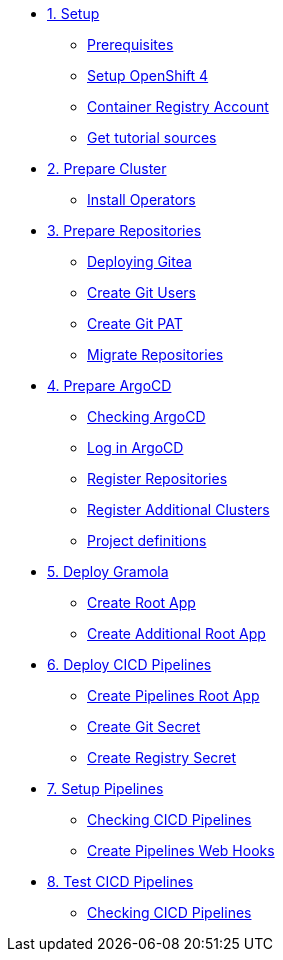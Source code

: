 * xref:01-setup.adoc[1. Setup]
** xref:01-setup.adoc#prerequisite[Prerequisites]
** xref:01-setup.adoc#openshift[Setup OpenShift 4]
** xref:01-setup.adoc#container-registry-account[Container Registry Account]
** xref:01-setup.adoc#download-tutorial[Get tutorial sources]

* xref:02-prepare-cluster.adoc[2. Prepare Cluster]
** xref:02-prepare-cluster.adoc#install-operators[Install Operators]

* xref:03-prepare-repositories.adoc[3. Prepare Repositories]
** xref:03-prepare-repositories.adoc#deploying-gitea[Deploying Gitea]
** xref:03-prepare-repositories.adoc#create-git-users[Create Git Users]
** xref:03-prepare-repositories.adoc#create-git-pat[Create Git PAT]
** xref:03-prepare-repositories.adoc#migrate-repositories[Migrate Repositories]

* xref:04-prepare-argocd.adoc[4. Prepare ArgoCD]
** xref:04-prepare-argocd.adoc#checking-argocd[Checking ArgoCD]
** xref:04-prepare-argocd.adoc#log-in-argocd[Log in ArgoCD]
** xref:04-prepare-argocd.adoc#register-repositories[Register Repositories]
** xref:04-prepare-argocd.adoc#register-additional-clusters[Register Additional Clusters]
** xref:04-prepare-argocd.adoc#add-project-definitions[Project definitions]

* xref:05-deploy-gramola-with-gitops.adoc[5. Deploy Gramola]
** xref:05-deploy-gramola-with-gitops.adoc#create-root-app[Create Root App]
** xref:05-deploy-gramola-with-gitops.adoc#create-additional-root-app[Create Additional Root App]

* xref:06-deploy-cicd-pipelines-with-gitops.adoc[6. Deploy CICD Pipelines]
** xref:06-deploy-cicd-pipelines-with-gitops.adoc#create-pipelines-root-app[Create Pipelines Root App]
** xref:06-deploy-cicd-pipelines-with-gitops.adoc#create-git-secret[Create Git Secret]
** xref:06-deploy-cicd-pipelines-with-gitops.adoc#create-registry-secret[Create Registry Secret]

* xref:07-setup-cicd-pipelines.adoc[7. Setup Pipelines]
** xref:07-setup-cicd-pipelines.adoc#checking-cicd-pipelines[Checking CICD Pipelines]
** xref:07-setup-cicd-pipelines.adoc#create-pipelines-web-hooks[Create Pipelines Web Hooks]

* xref:08-test-cicd-pipelines.adoc[8. Test CICD Pipelines]
** xref:08-test-cicd-pipelines.adoc#checking-cicd-pipelines[Checking CICD Pipelines]
